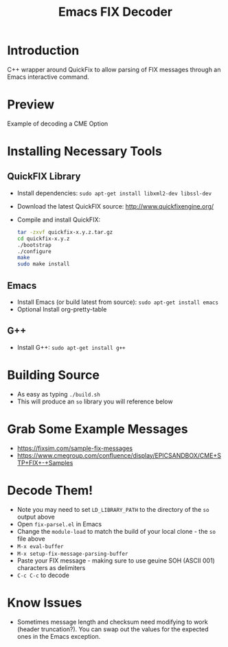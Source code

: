 #+TITLE: Emacs FIX Decoder

* Introduction
C++ wrapper around QuickFix to allow parsing of FIX messages through an Emacs interactive command.

* Preview
Example of decoding a CME Option

[[./emacs-fix-option.png]]


* Installing Necessary Tools
** QuickFIX Library
    - Install dependencies: ~sudo apt-get install libxml2-dev libssl-dev~
    - Download the latest QuickFIX source: http://www.quickfixengine.org/
    - Compile and install QuickFIX:
      #+BEGIN_SRC sh
        tar -zxvf quickfix-x.y.z.tar.gz
        cd quickfix-x.y.z
        ./bootstrap
        ./configure
        make
        sudo make install
      #+END_SRC
** Emacs
    - Install Emacs (or build latest from source): ~sudo apt-get install emacs~
    - Optional Install org-pretty-table
** G++
    - Install G++: ~sudo apt-get install g++~

* Building Source
    - As easy as typing ~./build.sh~
    - This will produce an ~so~ library you will reference below

* Grab Some Example Messages
    - https://fixsim.com/sample-fix-messages
    - https://www.cmegroup.com/confluence/display/EPICSANDBOX/CME+STP+FIX+-+Samples
 
* Decode Them!
    - Note you may need to set ~LD_LIBRARY_PATH~ to the directory of the ~so~ output above
    - Open ~fix-parsel.el~ in Emacs
    - Change the ~module-load~ to match the build of your local clone - the ~so~ file above
    - ~M-x eval-buffer~
    - ~M-x setup-fix-message-parsing-buffer~
    - Paste your FIX message - making sure to use geuine SOH (ASCII 001) characters as delimiters
    - ~C-c C-c~ to decode

* Know Issues
    - Sometimes message length and checksum need modifying to work (header truncation?).  You can swap out the values for the expected ones in the Emacs exception.

